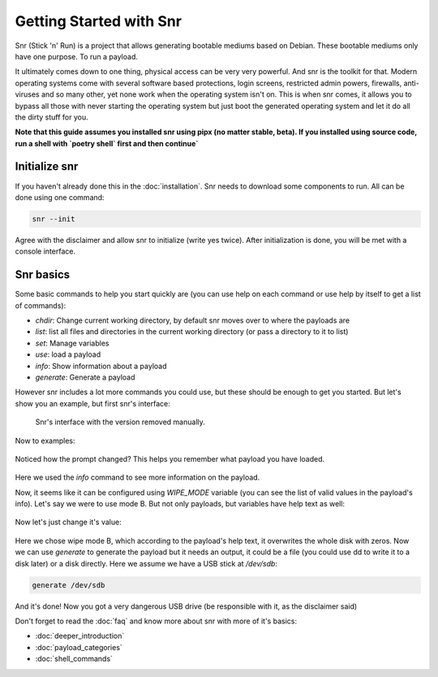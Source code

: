 Getting Started with Snr
========================

Snr (Stick 'n' Run) is a project that allows generating bootable mediums based on Debian. These bootable mediums only have one purpose. To run a payload.

It ultimately comes down to one thing, physical access can be very very powerful. And snr is the toolkit for that. Modern operating systems come with several software based protections, login screens, restricted admin powers, firewalls, anti-viruses and so many other, yet none work when the operating system isn't on. This is when snr comes, it allows you to bypass all those with never starting the operating system but just boot the generated operating system and let it do all the dirty stuff for you.

**Note that this guide assumes you installed snr using pipx (no matter stable, beta).
If you installed using source code, run a shell with `poetry shell` first and then continue`**

Initialize snr
--------------

If you haven't already done this in the :doc:`installation`. Snr needs to download some components to run. All can be done using one command:


.. code-block:: shell

    snr --init

Agree with the disclaimer and allow snr to initialize (write yes twice). After initialization is done, you will be met with a console interface.

Snr basics
----------

Some basic commands to help you start quickly are (you can use help on each command or use help by itself to get a list of commands):

* `chdir`: Change current working directory, by default snr moves over to where the payloads are

* `list`: list all files and directories in the current working directory (or pass a directory to it to list)

* `set`: Manage variables

* `use`: load a payload

* `info`: Show information about a payload

* `generate`: Generate a payload

However snr includes a lot more commands you could use, but these should be enough to get you started. But let's show you an example, but first snr's interface:


.. figure:: img/1.png
   :alt: Snr's interface, which shows a banner, it's version (removed in the picture), snr's homepage and it's total count of available payloads.

   Snr's interface with the version removed manually.


Now to examples:

.. figure:: img/2.png
   :alt: Running command `list` and using the `tampering/wipe_disks` payload

Noticed how the prompt changed? This helps you remember what payload you have loaded.


.. figure:: img/3.png
   :alt: Using the command `info`

Here we used the `info` command to see more information on the payload.

Now, it seems like it can be configured using `WIPE_MODE` variable (you can see the list of valid values in the payload's info). Let's say we were to use mode B. But not only payloads, but variables have help text as well:

.. figure:: img/4.png
   :alt: Getting the help text of variable WIPE_MODE using `help WIPE_MODE`

Now let's just change it's value:

.. figure:: img/5.png
   :alt: Changing value of WIPE_MODE to `B` using `set WIPE_MODE B`

Here we chose wipe mode B, which according to the payload's help text, it overwrites the whole disk with zeros. Now we can use `generate` to generate the payload but it needs an output, it could be a file (you could use dd to write it to a disk later) or a disk directly. Here we assume we have a USB stick at `/dev/sdb`:

.. code-block::

    generate /dev/sdb

And it's done! Now you got a very dangerous USB drive (be responsible with it, as the disclaimer said)

Don't forget to read the :doc:`faq` and know more about snr with more of it's basics:

* :doc:`deeper_introduction`
* :doc:`payload_categories`
* :doc:`shell_commands`

